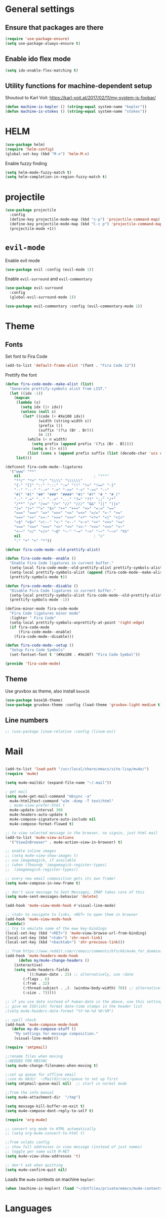 * General settings
** Ensure that packages are there

#+BEGIN_SRC emacs-lisp
(require 'use-package-ensure)
(setq use-package-always-ensure t)
#+END_SRC
 
** Enable ido flex mode

#+BEGIN_SRC emacs-lisp
(setq ido-enable-flex-matching t)
#+END_SRC

** Utility functions for machine-dependent setup

Shoutout to Karl Voit: https://karl-voit.at/2017/02/11/my-system-is-foobar/

#+begin_src emacs-lisp
(defun machine-is-kepler () (string-equal system-name "kepler"))
(defun machine-is-stokes () (string-equal system-name "stokes"))
#+end_src

* HELM


#+BEGIN_SRC emacs-lisp
(use-package helm)
(require 'helm-config)
(global-set-key (kbd "M-x") 'helm-M-x)
#+END_SRC

Enable fuzzy finding

#+BEGIN_SRC emacs-lisp
(setq helm-mode-fuzzy-match t)
(setq helm-completion-in-region-fuzzy-match t)
#+END_SRC

* projectile

#+BEGIN_SRC emacs-lisp
(use-package projectile
  :config
  (define-key projectile-mode-map (kbd "s-p") 'projectile-command-map)
  (define-key projectile-mode-map (kbd "C-c p") 'projectile-command-map)
  (projectile-mode +1))
#+END_SRC

* ~evil-mode~
  
Enable evil mode

#+BEGIN_SRC emacs-lisp
(use-package evil :config (evil-mode 1))
#+END_SRC
 
Enable ~evil-surround~ and ~evil-commentary~

#+BEGIN_SRC emacs-lisp
(use-package evil-surround
  :config
  (global-evil-surround-mode 1))
#+END_SRC

#+BEGIN_SRC emacs-lisp
(use-package evil-commentary :config (evil-commentary-mode 1))
#+END_SRC
 
* Theme
** Fonts
   
Set font to Fira Code
  
#+BEGIN_SRC emacs-lisp
(add-to-list 'default-frame-alist '(font . "Fira Code 12"))
#+END_SRC

Prettify the font

#+BEGIN_SRC emacs-lisp
(defun fira-code-mode--make-alist (list)
  "Generate prettify-symbols alist from LIST."
  (let ((idx -1))
    (mapcan
     (lambda (s)
       (setq idx (1+ idx))
       (unless (null s)
        (let* ((code (+ #Xe100 idx))
               (width (string-width s))
               (prefix ())
               (suffix '(?\s (Br . Br)))
               (n 1))
          (while (< n width)
            (setq prefix (append prefix '(?\s (Br . Bl))))
            (setq n (1+ n)))
          (list (cons s (append prefix suffix (list (decode-char 'ucs code))))))))
     list)))

(defconst fira-code-mode--ligatures
  '("www" "**"
    nil                                 ; "***"
    "**/" "*>" "*/" "\\\\" "\\\\\\"
    "{-" "[]" "::" ":::" ":=" "!!" "!=" "!==" "-}"
    "--" "---" "-->" "->" "->>" "-<" "-<<" "-~"
    "#{" "#[" "##" "###" "####" "#(" "#?" "#_" "#_("
    ".-" ".=" ".." "..<" "..." "?=" "??" ";;" "/*"
    "/**" "/=" "/==" "/>" "//" "///" "&&" "||" "||="
    "|=" "|>" "^=" "$>" "++" "+++" "+>" "=:=" "=="
    "===" "==>" "=>" "=>>" "<=" "=<<" "=/=" ">-" ">="
    ">=>" ">>" ">>-" ">>=" ">>>" "<*" "<*>" "<|" "<|>"
    "<$" "<$>" "<!--" "<-" "<--" "<->" "<+" "<+>" "<="
    "<==" "<=>" "<=<" "<>" "<<" "<<-" "<<=" "<<<" "<~"
    "<~~" "</" "</>" "~@" "~-" "~=" "~>" "~~" "~~>" "%%"
    nil                                 ; "x"
    ":" "+" "+" "*"))

(defvar fira-code-mode--old-prettify-alist)

(defun fira-code-mode--enable ()
  "Enable Fira Code ligatures in current buffer."
  (setq-local fira-code-mode--old-prettify-alist prettify-symbols-alist)
  (setq-local prettify-symbols-alist (append (fira-code-mode--make-alist fira-code-mode--ligatures) fira-code-mode--old-prettify-alist))
  (prettify-symbols-mode t))

(defun fira-code-mode--disable ()
  "Disable Fira Code ligatures in current buffer."
  (setq-local prettify-symbols-alist fira-code-mode--old-prettify-alist)
  (prettify-symbols-mode -1))

(define-minor-mode fira-code-mode
  "Fira Code ligatures minor mode"
  :lighter " Fira Code"
  (setq-local prettify-symbols-unprettify-at-point 'right-edge)
  (if fira-code-mode
      (fira-code-mode--enable)
    (fira-code-mode--disable)))

(defun fira-code-mode--setup ()
  "Setup Fira Code Symbols"
  (set-fontset-font t '(#Xe100 . #Xe16f) "Fira Code Symbol"))

(provide 'fira-code-mode)

#+END_SRC

** Theme

Use gruvbox as theme, also install ~base16~

#+BEGIN_SRC emacs-lisp
    (use-package base16-theme)
    (use-package gruvbox-theme :config (load-theme 'gruvbox-light-medium t))
#+END_SRC

** Line numbers

#+BEGIN_SRC emacs-lisp
;; (use-package linum-relative :config (linum-on))
#+END_SRC

* Mail

#+BEGIN_SRC emacs-lisp

(add-to-list 'load-path "/usr/local/share/emacs/site-lisp/mu4e/")
(require 'mu4e)

(setq mu4e-maildir (expand-file-name "~/.mail"))

; get mail
(setq mu4e-get-mail-command "mbsync -a"
  mu4e-html2text-command "w3m -dump -T text/html"
  ; mu4e-view-prefer-html t
  mu4e-update-interval 300
  mu4e-headers-auto-update t
  mu4e-compose-signature-auto-include nil
  mu4e-compose-format-flowed t)

;; to view selected message in the browser, no signin, just html mail
(add-to-list 'mu4e-view-actions
  '("ViewInBrowser" . mu4e-action-view-in-browser) t)

;; enable inline images
;; (setq mu4e-view-show-images t)
;; use imagemagick, if available
;; (when (fboundp 'imagemagick-register-types)
;;  (imagemagick-register-types))

;; every new email composition gets its own frame!
(setq mu4e-compose-in-new-frame t)

;; don't save message to Sent Messages, IMAP takes care of this
(setq mu4e-sent-messages-behavior 'delete)

(add-hook 'mu4e-view-mode-hook #'visual-line-mode)

;; <tab> to navigate to links, <RET> to open them in browser
(add-hook 'mu4e-view-mode-hook
(lambda()
;; try to emulate some of the eww key-bindings
(local-set-key (kbd "<RET>") 'mu4e~view-browse-url-from-binding)
(local-set-key (kbd "<tab>") 'shr-next-link)
(local-set-key (kbd "<backtab>") 'shr-previous-link)))

;; from https://www.reddit.com/r/emacs/comments/bfsck6/mu4e_for_dummies/elgoumx
(add-hook 'mu4e-headers-mode-hook
      (defun my/mu4e-change-headers ()
    (interactive)
    (setq mu4e-headers-fields
          `((:human-date . 25) ;; alternatively, use :date
        (:flags . 6)
        (:from . 22)
        (:thread-subject . ,(- (window-body-width) 70)) ;; alternatively, use :subject
        (:size . 7)))))

;; if you use date instead of human-date in the above, use this setting
;; give me ISO(ish) format date-time stamps in the header list
;(setq mu4e-headers-date-format "%Y-%m-%d %H:%M")

;; spell check
(add-hook 'mu4e-compose-mode-hook
   (defun my-do-compose-stuff ()
    "My settings for message composition."
    (visual-line-mode)))

(require 'smtpmail)

;;rename files when moving
;;NEEDED FOR MBSYNC
(setq mu4e-change-filenames-when-moving t)

;;set up queue for offline email
;;use mu mkdir  ~/Maildir/acc/queue to set up first
(setq smtpmail-queue-mail nil)  ;; start in normal mode

;;from the info manual
(setq mu4e-attachment-dir  "/tmp")

(setq message-kill-buffer-on-exit t)
(setq mu4e-compose-dont-reply-to-self t)

(require 'org-mu4e)

;; convert org mode to HTML automatically
;; (setq org-mu4e-convert-to-html t)

;;from vxlabs config
;; show full addresses in view message (instead of just names)
;; toggle per name with M-RET
(setq mu4e-view-show-addresses 't)

;; don't ask when quitting
(setq mu4e-confirm-quit nil)
#+END_SRC

Loads the ~mu4e~ contexts on machine ~kepler~:

#+begin_src emacs-lisp
(when (machine-is-kepler) (load "~/dotfiles/private/emacs/mu4e-contexts.el"))
#+end_src

* Languages

#+BEGIN_SRC emacs-lisp
(use-package flycheck
  :ensure t)
(use-package lsp-mode
  :hook (;; replace XXX-mode with concrete major-mode(e. g. python-mode)
         (rust-mode . lsp)))

(setq lsp-rust-server 'rust-analyzer)
#+END_SRC
  
** YAML

#+begin_src emacs-lisp
(use-package yaml-mode)
(add-to-list 'auto-mode-alist '("\\.yml\\'" . yaml-mode))
#+end_src

** Haskell

   #+begin_src emacs-lisp
(use-package haskell-mode)

   #+end_src
** Autocompletion

#+BEGIN_SRC emacs-lisp
(use-package company)
#+END_SRC

** Web development

#+BEGIN_SRC emacs-lisp
(use-package emmet-mode)
#+END_SRC

#+BEGIN_SRC emacs-lisp
(use-package restclient)
#+END_SRC

** Rust

Add Rust mode

#+BEGIN_SRC emacs-lisp
(use-package rust-mode)
#+END_SRC

Add cargo mode

#+BEGIN_SRC emacs-lisp
(use-package cargo)

(add-hook 'rust-mode-hook 'cargo-minor-mode)
#+END_SRC

** Elixir
   
#+BEGIN_SRC emacs-lisp
(use-package elixir-mode)
#+END_SRC

#+BEGIN_SRC emacs-lisp
(use-package alchemist)
#+END_SRC

** Scheme

Make the lambda pretty   

#+BEGIN_SRC emacs-lisp
(defun my-pretty-lambda ()
  "make some word or string show as pretty Unicode symbols"
  (setq prettify-symbols-alist
        '(
          ("lambda" . 955) ; λ
          )))

(add-hook 'scheme-mode-hook 'my-pretty-lambda)
(global-prettify-symbols-mode 1)
#+END_SRC

Install and configure geiser

#+BEGIN_SRC emacs-lisp
(use-package geiser
  :config
(setq geiser-chicken-compile-geiser-p nil)
(setq geiser-active-implementations '(chicken))
(setq geiser-default-implementation 'chicken)
(setq geiser-chicken-binary "chicken-csi"))
#+END_SRC

** Python

#+BEGIN_SRC emacs-lisp
  ;; (defun python-doc ()
  ;;   (interactive)
  ;;   (setq-local helm-dash-docsets '("Python 3")))

  ;; (add-hook 'python-mode-hook 'python-doc)
#+END_SRC

#+BEGIN_SRC emacs-lisp
  ;; (use-package pyvenv)
  ;; (use-package jupyter)
  ;; (use-package ein)
  
(use-package blacken)

#+END_SRC

** R

#+BEGIN_SRC emacs-lisp
; (setq load-path (cons "/usr/share/emacs/site-lisp/ess" load-path))
; (require 'ess-site)
#+END_SRC
* Keybindings
  
#+BEGIN_SRC emacs-lisp
(use-package general)

(general-define-key
  :prefix ","
  :non-normal-prefix "C-SPC"
  :states '(normal visual motion emacs)
  :keymaps 'override
  "qc" 'quick-calc
  "f" 'projectile-find-file
  "p" 'projectile-switch-project
  "b" 'ido-switch-buffer
  "j" 'avy-goto-char
  "h" '(nil :wk "helm-dash")
  "hh" 'helm-dash
  "hp" 'helm-dash-at-point)
  

 (define-key evil-motion-state-map (kbd "RET") nil)
#+END_SRC

* org-mode
  
Let's set our calendar values
  
#+BEGIN_SRC emacs-lisp
(setq calendar-latitude 51.5606)
(setq calendar-longitude 5.0919)
(setq calendar-location-name "Tilburg, Netherlands")
#+END_SRC


#+BEGIN_SRC emacs-lisp
(require 'org-habit)
#+END_SRC

#+BEGIN_SRC emacs-lisp
(general-def "\C-cc" 'org-capture)
(add-to-list 'auto-mode-alist '("\\.org\\'" . org-mode))
(general-def "\C-cl" 'org-store-link)
(general-def "\C-ca" 'org-agenda)
(add-hook 'org-capture-mode-hook 'evil-insert-state)


(setq org-latex-listings 'minted
      org-latex-packages-alist '(("" "minted"))
      org-latex-pdf-process
      '("pdflatex -shell-escape -interaction nonstopmode -output-directory %o %f"
        "pdflatex -shell-escape -interaction nonstopmode -output-directory %o %f"))

(setq org-capture-templates
 '(("i" "Inbox" entry (file+headline "~/org/gtd.org" "Inbox")
     "** TODO %i%?\n")
   ("v" "Vocabulary")
   ("ve" "English" item (file "~/org/vocabulary/english.org")
      "- %i%?\n")
   ("vf" "French" item (file+headline "~/org/vocabulary.org" "French")
      "- %i%?\n")
   ("vd" "Dutch" item (file+headline "~/org/vocabulary.org" "Dutch")
      "- %i%?\n")
     ))

(setq org-return-follows-link t)

(require 'org-tempo)


  (add-to-list 'org-structure-template-alist
   '("se" . "src emacs-lisp"))
  (add-to-list 'org-structure-template-alist
   '("sr" . "src rust"))
  (add-to-list 'org-structure-template-alist
   '("sp" . "src python"))
  (add-to-list 'org-structure-template-alist
   '("sb" . "src bash"))

  (defun my-org-confirm-babel-evaluate (lang body)
    (not (member lang '("scheme" "R"))))
  (setq org-confirm-babel-evaluate 'my-org-confirm-babel-evaluate)


    (org-babel-do-load-languages
     'org-babel-load-languages
     '((emacs-lisp . t)
       (R . t)
       (dot . t)
       (haskell . t)
       (python . t)
       (shell . t)
       (scheme . t)))


(defun my/org-mode-hook ()
  "Stop the org-level headers from increasing in height relative to the other text."
  (dolist (face '(org-level-1
                  org-level-2
                  org-level-3
                  org-level-4
                  org-level-5))
    (set-face-attribute face nil :weight 'semi-bold :height 1.0)))

(add-hook 'org-mode-hook 'my/org-mode-hook)

(setq browse-url-browser-function 'browse-url-generic
      browse-url-generic-program "firefox")

(add-hook 'org-babel-after-execute-hook 'org-redisplay-inline-images)

  
(setq org-modules (quote (org-habit)))
#+END_SRC

** Agenda views

#+BEGIN_SRC emacs-lisp
;; https://emacs.cafe/emacs/orgmode/gtd/2017/06/30/orgmode-gtd.html 
(defun org-agenda-skip-all-siblings-but-first ()
  "Skip all but the first non-done entry."
  (let (should-skip-entry)
    (unless (org-current-is-todo)
      (setq should-skip-entry t))
    (save-excursion
      (while (and (not should-skip-entry) (org-goto-sibling t))
        (when (org-current-is-todo)
          (setq should-skip-entry t))))
    (when should-skip-entry
      (or (outline-next-heading)
          (goto-char (point-max))))))
	  
(defun org-current-is-todo ()
  (string= "TODO" (org-get-todo-state)))

 (setq org-agenda-custom-commands
	'(("u" "university tasks"
	   ((tags-todo "+CATEGORY={^uni.*}"
	     ((org-agenda-overriding-header "University tasks")
	     (org-agenda-prefix-format "%l")
	     (org-tags-match-list-sublevels t)
	     (org-agenda-skip-function '(org-agenda-skip-entry-if 'timestamp))))))
          ("n" "next actions"
           ((tags-todo "+CATEGORY=projects"
             ((org-agenda-overriding-header "Next actions")
              (org-agenda-skip-function #'org-agenda-skip-all-siblings-but-first)))))))
#+END_SRC

** ox-hugo

#+BEGIN_SRC emacs-lisp
(use-package ox-hugo
  :ensure t            ;Auto-install the package from Melpa (optional)
  :after ox)
#+END_SRC

* zettelkasten
  
Sets up deft and avy

#+BEGIN_SRC emacs-lisp
(use-package deft
:custom
(deft-directory "~/org/zettelkasten")
(deft-extensions '("org" "md" "txt")))


(use-package avy)
(use-package evil-easymotion :config
(evilem-default-keybindings "SPC"))
#+END_SRC

Now, zetteldeft

#+BEGIN_SRC emacs-lisp
  ;; (use-package zetteldeft
  ;;   :load-path "~/.emacs.d/zetteldeft/"
  ;;   :after deft)
#+END_SRC

Set up ~zetteldeft~ keybindings

#+BEGIN_SRC emacs-lisp
  ;; (general-define-key
  ;;   :prefix ","
  ;;   :non-normal-prefix "C-SPC"
  ;;   :states '(normal visual motion emacs)
  ;;   :keymaps 'override
  ;;   "d"  '(nil :wk "deft")
  ;;   "dd" '(deft :wk "deft")
  ;;   "dD" '(zetteldeft-deft-new-search :wk "new search")
  ;;   "dR" '(deft-refresh :wk "refresh")
  ;;   "ds" '(zetteldeft-search-at-point :wk "search at point")
  ;;   "dc" '(zetteldeft-search-current-id :wk "search current id")
  ;;   "df" '(zetteldeft-follow-link :wk "follow link")
  ;;   "dF" '(zetteldeft-avy-file-search-ace-window :wk "avy file other window")
  ;;   "dl" '(zetteldeft-avy-link-search :wk "avy link search")
  ;;   "dt" '(zetteldeft-avy-tag-search :wk "avy tag search")
  ;;   "dT" '(zetteldeft-tag-buffer :wk "tag list")
  ;;   "di" '(zetteldeft-find-file-id-insert :wk "insert id")
  ;;   "dI" '(zetteldeft-find-file-full-title-insert :wk "insert full title")
  ;;   "do" '(zetteldeft-find-file :wk "find file")
  ;;   "dn" '(zetteldeft-new-file :wk "new file")
  ;;   "dN" '(zetteldeft-new-file-and-link :wk "new file & link")
  ;;   "dr" '(zetteldeft-file-rename :wk "rename")
  ;;   "dx" '(zetteldeft-count-words :wk "count words"))
#+END_SRC

Make an org-mode link type for zettel links:

#+BEGIN_SRC emacs-lisp
  ;; (org-link-set-parameters
  ;;    "zettel"
  ;;    :follow (lambda (path)
  ;;               (zd-search-filename (zd-lift-id path))))
#+END_SRC

* Packages

** direnv

#+begin_src emacs-lisp
(use-package direnv
  :config (direnv-mode))
#+end_src

** buien

#+BEGIN_SRC emacs-lisp
  ;; (load-file "~/.emacs.d/buien.el")
#+END_SRC

** bbdb

#+BEGIN_SRC emacs-lisp
(use-package bbdb :config
(bbdb-initialize 'anniv)
(setq bbdb-north-american-phone-numbers-p nil)
(setq calendar-date-style "european"))
#+END_SRC

** yasnippet

#+BEGIN_SRC emacs-lisp
(use-package yasnippet)
(use-package yasnippet-snippets)

(add-hook 'rust-mode-hook #'yas-minor-mode)
#+END_SRC

** writing

#+BEGIN_SRC emacs-lisp
(use-package writeroom-mode)
#+END_SRC

** magit

#+BEGIN_SRC emacs-lisp
(use-package magit)

(setq backup-directory-alist
   `(("." . ,(concat user-emacs-directory "backups"))))


;; (global-set-key [f7] (lambda () (interactive) (find-file user-init-file)))
#+END_SRC

** helm-dash
#+BEGIN_SRC emacs-lisp
(use-package helm-dash)

(setq helm-dash-common-docsets '("Rust"))
#+END_SRC

** pdf-tools 

#+BEGIN_SRC emacs-lisp
(use-package pdf-tools
  :config
  (pdf-tools-install)
  (add-hook 'pdf-view-mode-hook (internal-show-cursor nil nil)))
#+END_SRC

** helm-bibtex
   

#+BEGIN_SRC emacs-lisp
(use-package helm-bibtex)
 
(setq bibtex-completion-bibliography '("~/org/refs/books.bib"))
;; (setq bibtex-completion-library-path '("~/papers/refs/pdfs"))
(setq bibtex-completion-notes-path "~/org/refs/notes")
(setq bibtex-completion-pdf-field "file")

(setq bibtex-completion-additional-search-fields '(tags location))
(setq bibtex-completion-display-formats 
  '((t . "${author:36} ${title:*} ${year:4} ${=has-pdf=:1}${=has-note=:1} ${=type=:7} ${tags:20} ${location:10}")))
#+END_SRC

** elfeed

#+BEGIN_SRC emacs-lisp
(use-package elfeed)
#+END_SRC

#+BEGIN_SRC emacs-lisp
(add-to-list 'evil-emacs-state-modes 'elfeed-search-mode)
(add-to-list 'evil-emacs-state-modes 'elfeed-show-mode)
#+END_SRC

Loads the RSS config on machine ~kepler~:

#+begin_src emacs-lisp
(when (machine-is-kepler) (load "~/dotfiles/private/emacs/rss-feeds.el"))
#+end_src

** ledger-mode

#+BEGIN_SRC emacs-lisp
(use-package ledger-mode)
#+END_SRC

** mpd.el
   
#+BEGIN_SRC emacs-lisp
(use-package mpdel :config 
  (mpdel-mode))
  
(use-package ivy-mpdel)

(add-to-list 'evil-emacs-state-modes 'mpdel-tablist-mode)
#+END_SRC

** docker

#+begin_src emacs-lisp
(use-package docker
  :ensure t
  :bind ("C-c d" . docker))
#+end_src

